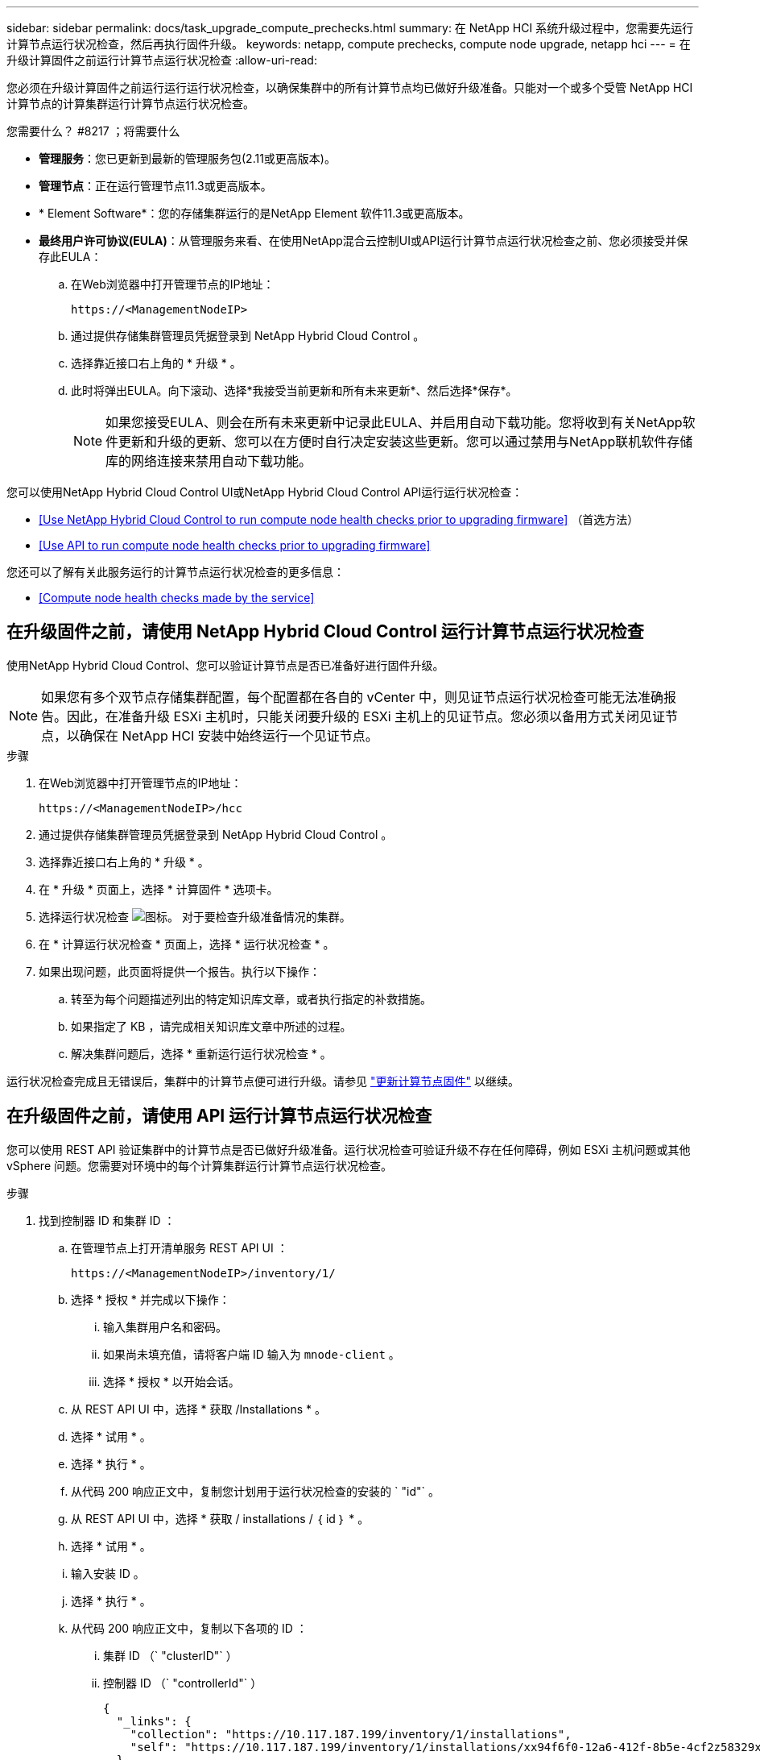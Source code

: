 ---
sidebar: sidebar 
permalink: docs/task_upgrade_compute_prechecks.html 
summary: 在 NetApp HCI 系统升级过程中，您需要先运行计算节点运行状况检查，然后再执行固件升级。 
keywords: netapp, compute prechecks, compute node upgrade, netapp hci 
---
= 在升级计算固件之前运行计算节点运行状况检查
:allow-uri-read: 


[role="lead"]
您必须在升级计算固件之前运行运行运行状况检查，以确保集群中的所有计算节点均已做好升级准备。只能对一个或多个受管 NetApp HCI 计算节点的计算集群运行计算节点运行状况检查。

.您需要什么？ #8217 ；将需要什么
* *管理服务*：您已更新到最新的管理服务包(2.11或更高版本)。
* *管理节点*：正在运行管理节点11.3或更高版本。
* * Element Software*：您的存储集群运行的是NetApp Element 软件11.3或更高版本。
* *最终用户许可协议(EULA)*：从管理服务来看、在使用NetApp混合云控制UI或API运行计算节点运行状况检查之前、您必须接受并保存此EULA：
+
.. 在Web浏览器中打开管理节点的IP地址：
+
[listing]
----
https://<ManagementNodeIP>
----
.. 通过提供存储集群管理员凭据登录到 NetApp Hybrid Cloud Control 。
.. 选择靠近接口右上角的 * 升级 * 。
.. 此时将弹出EULA。向下滚动、选择*我接受当前更新和所有未来更新*、然后选择*保存*。
+

NOTE: 如果您接受EULA、则会在所有未来更新中记录此EULA、并启用自动下载功能。您将收到有关NetApp软件更新和升级的更新、您可以在方便时自行决定安装这些更新。您可以通过禁用与NetApp联机软件存储库的网络连接来禁用自动下载功能。





您可以使用NetApp Hybrid Cloud Control UI或NetApp Hybrid Cloud Control API运行运行状况检查：

* <<Use NetApp Hybrid Cloud Control to run compute node health checks prior to upgrading firmware>> （首选方法）
* <<Use API to run compute node health checks prior to upgrading firmware>>


您还可以了解有关此服务运行的计算节点运行状况检查的更多信息：

* <<Compute node health checks made by the service>>




== 在升级固件之前，请使用 NetApp Hybrid Cloud Control 运行计算节点运行状况检查

使用NetApp Hybrid Cloud Control、您可以验证计算节点是否已准备好进行固件升级。


NOTE: 如果您有多个双节点存储集群配置，每个配置都在各自的 vCenter 中，则见证节点运行状况检查可能无法准确报告。因此，在准备升级 ESXi 主机时，只能关闭要升级的 ESXi 主机上的见证节点。您必须以备用方式关闭见证节点，以确保在 NetApp HCI 安装中始终运行一个见证节点。

.步骤
. 在Web浏览器中打开管理节点的IP地址：
+
[listing]
----
https://<ManagementNodeIP>/hcc
----
. 通过提供存储集群管理员凭据登录到 NetApp Hybrid Cloud Control 。
. 选择靠近接口右上角的 * 升级 * 。
. 在 * 升级 * 页面上，选择 * 计算固件 * 选项卡。
. 选择运行状况检查 image:hcc_healthcheck_icon.png["图标。"] 对于要检查升级准备情况的集群。
. 在 * 计算运行状况检查 * 页面上，选择 * 运行状况检查 * 。
. 如果出现问题，此页面将提供一个报告。执行以下操作：
+
.. 转至为每个问题描述列出的特定知识库文章，或者执行指定的补救措施。
.. 如果指定了 KB ，请完成相关知识库文章中所述的过程。
.. 解决集群问题后，选择 * 重新运行运行状况检查 * 。




运行状况检查完成且无错误后，集群中的计算节点便可进行升级。请参见 link:task_hcc_upgrade_compute_node_firmware.html["更新计算节点固件"] 以继续。



== 在升级固件之前，请使用 API 运行计算节点运行状况检查

您可以使用 REST API 验证集群中的计算节点是否已做好升级准备。运行状况检查可验证升级不存在任何障碍，例如 ESXi 主机问题或其他 vSphere 问题。您需要对环境中的每个计算集群运行计算节点运行状况检查。

.步骤
. 找到控制器 ID 和集群 ID ：
+
.. 在管理节点上打开清单服务 REST API UI ：
+
[listing]
----
https://<ManagementNodeIP>/inventory/1/
----
.. 选择 * 授权 * 并完成以下操作：
+
... 输入集群用户名和密码。
... 如果尚未填充值，请将客户端 ID 输入为 `mnode-client` 。
... 选择 * 授权 * 以开始会话。


.. 从 REST API UI 中，选择 * 获取​ /Installations * 。
.. 选择 * 试用 * 。
.. 选择 * 执行 * 。
.. 从代码 200 响应正文中，复制您计划用于运行状况检查的安装的 ` "id"` 。
.. 从 REST API UI 中，选择 * 获取​ / installations​ / ｛ id ｝ * 。
.. 选择 * 试用 * 。
.. 输入安装 ID 。
.. 选择 * 执行 * 。
.. 从代码 200 响应正文中，复制以下各项的 ID ：
+
... 集群 ID （` "clusterID"` ）
... 控制器 ID （` "controllerId"` ）
+
[listing]
----
{
  "_links": {
    "collection": "https://10.117.187.199/inventory/1/installations",
    "self": "https://10.117.187.199/inventory/1/installations/xx94f6f0-12a6-412f-8b5e-4cf2z58329x0"
  },
  "compute": {
    "errors": [],
    "inventory": {
      "clusters": [
        {
          "clusterId": "domain-1",
          "controllerId": "abc12c3a-aa87-4e33-9f94-xx588c2cdcf6",
          "datacenterName": "NetApp-HCI-Datacenter-01",
          "installationId": "xx94f6f0-12a6-412f-8b5e-4cf2z58329x0",
          "installationName": "test-nde-mnode",
          "inventoryType": "managed",
          "name": "NetApp-HCI-Cluster-01",
          "summary": {
            "nodeCount": 2,
            "virtualMachineCount": 2
          }
        }
      ],
----




. 对集群中的计算节点运行状况检查：
+
.. 在管理节点上打开计算服务 REST API UI ：
+
[listing]
----
https://<ManagementNodeIP>/vcenter/1/
----
.. 选择 * 授权 * 并完成以下操作：
+
... 输入集群用户名和密码。
... 如果尚未填充值，请将客户端 ID 输入为 `mnode-client` 。
... 选择 * 授权 * 以开始会话。


.. 选择 * 发布 / compute​ / ｛ controller_ID ｝​ /health-checks* 。
.. 选择 * 试用 * 。
.. 在 * 控制器 ID * 参数字段中输入您从上一步复制的 ` "controllerId"` 。
.. 在有效负载中，输入您从上一步复制的 ` clusterid"` 值作为 ` "cluster"` 值，然后删除 ` "nodes"` 参数。
+
[listing]
----
{
  "cluster": "domain-1"
}
----
.. 选择 * 执行 * 可对集群运行状况检查。
+
代码 200 响应会提供一个 ` "resourcesLink"` URL ，并附加任务 ID ，用于确认运行状况检查结果。

+
[listing]
----
{
  "resourceLink": "https://10.117.150.84/vcenter/1/compute/tasks/[This is the task ID for health check task results]",
  "serviceName": "vcenter-v2-svc",
  "taskId": "ab12c345-06f7-42d7-b87c-7x64x56x321x",
  "taskName": "VCenter service health checks"
}
----
.. 复制 ` "resource"` URL 的任务 ID 部分以验证任务结果。


. 验证运行状况检查的结果：
+
.. 返回到管理节点上的计算服务 REST API UI ：
+
[listing]
----
https://<ManagementNodeIP>/vcenter/1/
----
.. 选择 * 获取 compute​ 任务 / ｛ task_id ｝ * 。
.. 选择 * 试用 * 。
.. 在 `task_id` 参数字段中，输入 * post /t compute​ /｛ controller_ID ｝​ /health-checks* code 200 响应中 ` "resource"` URL 的任务 ID 部分。
.. 选择 * 执行 * 。
.. 如果返回的 `s状态` 指示计算节点运行状况存在问题，请执行以下操作：
+
... 转至为每个问题描述列出的特定知识库文章（`KbLink` ）或执行指定的补救措施。
... 如果指定了 KB ，请完成相关知识库文章中所述的过程。
... 解决集群问题后，请再次运行 * 发布 /v compute​ / ｛ controller_ID ｝​ /health-checks* （请参见步骤 2 ）。






如果运行状况检查已完成且没有问题，响应代码 200 表示结果成功。



== 服务执行的计算节点运行状况检查

计算运行状况检查、无论是通过NetApp Hybrid Cloud Control还是API方法执行、都要对每个节点执行以下检查。根据您的环境，可能会跳过其中一些检查。您应在解决检测到的任何问题后重新运行运行运行运行状况检查。

|===
| 检查问题描述 | 节点 / 集群 | 需要执行的操作才能解决 | 有关操作步骤的知识库文章 


| DRS 是否已启用且完全自动化？ | 集群 | 打开 DRS 并确保其完全自动化。 | link:https://kb.netapp.com/Advice_and_Troubleshooting/Data_Storage_Software/Virtual_Storage_Console_for_VMware_vSphere/How_to_enable_DRS_in_vSphere["请参见此知识库文章"^]。注意：如果您拥有标准许可，请将 ESXi 主机置于维护模式并忽略此运行状况检查失败警告。 


| 是否已在 vSphere 中禁用 DPM ？ | 集群 | 关闭分布式电源管理。 | link:https://kb.netapp.com/Advice_and_Troubleshooting/Data_Storage_Software/Element_Plug-in_for_vCenter_server/How_to_disable_DPM_in_VMware_vCenter["请参见此知识库文章"^]。 


| 是否已在 vSphere 中禁用 HA 允许控制？ | 集群 | 关闭 HA 允许控制。 | link:https://kb.netapp.com/Advice_and_Troubleshooting/Hybrid_Cloud_Infrastructure/NetApp_HCI/How_to_control_enable_HA_admission_in_vSphere["请参见此知识库文章"^]。 


| 是否为集群中主机上的虚拟机启用了 FT ？ | Node | 在任何受影响的虚拟机上暂停容错。 | link:https://kb.netapp.com/Advice_and_Troubleshooting/Hybrid_Cloud_Infrastructure/NetApp_HCI/How_to_suspend_fault_tolerance_on_virtual_machines_in_a_vSphere_cluster["请参见此知识库文章"^]。 


| vCenter 中是否存在集群的严重警报？ | 集群 | 启动 vSphere 并解决和 / 或确认任何警报，然后再继续。 | 不需要 KB 即可解析问题描述。 


| vCenter 中是否存在通用 / 全局信息警报？ | 集群 | 启动 vSphere 并解决和 / 或确认任何警报，然后再继续。 | 不需要 KB 即可解析问题描述。 


| 管理服务是否为最新？ | HCI 系统 | 在执行升级或运行升级前运行状况检查之前，您必须更新管理服务。 | 不需要 KB 即可解析问题描述。请参见 link:task_hcc_update_management_services.html["本文"] 有关详细信息 ... 


| vSphere 中的当前 ESXi 节点是否存在错误？ | Node | 启动 vSphere 并解决和 / 或确认任何警报，然后再继续。 | 不需要 KB 即可解析问题描述。 


| 虚拟介质是否已挂载到集群中主机上的虚拟机？ | Node | 从 VM 卸载所有虚拟介质磁盘（ CD/DVD / 软盘）。 | 不需要 KB 即可解析问题描述。 


| BMC 版本是否为支持 Redfish 的最低要求版本？ | Node | 手动更新 BMC 固件。 | 不需要 KB 即可解析问题描述。 


| ESXi 主机是否已启动且正在运行？ | Node | 启动 ESXi 主机。 | 不需要 KB 即可解析问题描述。 


| 是否有任何虚拟机驻留在本地 ESXi 存储上？ | 节点 /VM | 删除或迁移连接到虚拟机的本地存储。 | 不需要 KB 即可解析问题描述。 


| BMC 是否已启动且正在运行？ | Node | 启动 BMC 并确保其已连接到此管理节点可以访问的网络。 | 不需要 KB 即可解析问题描述。 


| 是否有可用的配对 ESXi 主机？ | Node | 使集群中的一个或多个 ESXi 主机可用于迁移虚拟机（不处于维护模式）。 | 不需要 KB 即可解析问题描述。 


| 是否可以通过 IPMI 协议与 BMC 连接？ | Node | 在基板管理控制器（ BMC ）上启用 IPMI 协议。 | 不需要 KB 即可解析问题描述。 


| ESXi 主机是否已正确映射到硬件主机（ BMC ）？ | Node | ESXi 主机未正确映射到基板管理控制器（ BMC ）。更正 ESXi 主机和硬件主机之间的映射。 | 不需要 KB 即可解析问题描述。请参见 link:task_hcc_edit_bmc_info.html["本文"] 有关详细信息 ... 


| 集群中见证节点的状态是什么？已确定的见证节点均未启动且正在运行。 | Node | 见证节点未在备用 ESXi 主机上运行。打开备用 ESXi 主机上的见证节点，然后重新运行运行运行状况检查。* HCI 安装中必须始终运行一个见证节点 * 。 | https://kb.netapp.com/Advice_and_Troubleshooting/Hybrid_Cloud_Infrastructure/NetApp_HCI/How_to_resolve_witness_node_issues_prior_to_upgrading_compute_nodes["请参见此知识库文章"^] 


| 集群中见证节点的状态是什么？此见证节点已启动且正在此 ESXi 主机上运行，并且备用见证节点未启动且未运行。 | Node | 见证节点未在备用 ESXi 主机上运行。打开备用 ESXi 主机上的见证节点。准备好升级此 ESXi 主机后，关闭此 ESXi 主机上运行的见证节点，然后重新运行运行运行状况检查。* HCI 安装中必须始终运行一个见证节点 * 。 | https://kb.netapp.com/Advice_and_Troubleshooting/Hybrid_Cloud_Infrastructure/NetApp_HCI/How_to_resolve_witness_node_issues_prior_to_upgrading_compute_nodes["请参见此知识库文章"^] 


| 集群中见证节点的状态是什么？见证节点已启动且正在此 ESXi 主机上运行，备用节点已启动，但正在同一 ESXi 主机上运行。 | Node | 这两个见证节点均在此 ESXi 主机上运行。将一个见证节点重新定位到备用 ESXi 主机。准备好升级此 ESXi 主机后，关闭此 ESXi 主机上剩余的见证节点，然后重新运行运行运行状况检查。* HCI 安装中必须始终运行一个见证节点 * 。 | https://kb.netapp.com/Advice_and_Troubleshooting/Hybrid_Cloud_Infrastructure/NetApp_HCI/How_to_resolve_witness_node_issues_prior_to_upgrading_compute_nodes["请参见此知识库文章"^] 


| 集群中见证节点的状态是什么？见证节点已启动且正在此 ESXi 主机上运行，备用见证节点已启动且正在另一个 ESXi 主机上运行。 | Node | 此 ESXi 主机上正在本地运行见证节点。准备好升级此 ESXi 主机后，请仅关闭此 ESXi 主机上的见证节点，然后重新运行运行运行状况检查。* HCI 安装中必须始终运行一个见证节点 * 。 | https://kb.netapp.com/Advice_and_Troubleshooting/Hybrid_Cloud_Infrastructure/NetApp_HCI/How_to_resolve_witness_node_issues_prior_to_upgrading_compute_nodes["请参见此知识库文章"^] 
|===
[discrete]
== 了解更多信息

* https://docs.netapp.com/us-en/vcp/index.html["适用于 vCenter Server 的 NetApp Element 插件"^]
* https://www.netapp.com/hybrid-cloud/hci-documentation/["NetApp HCI 资源页面"^]


